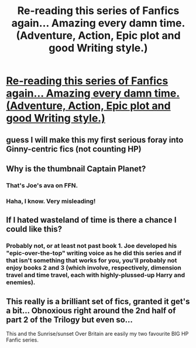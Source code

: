 #+TITLE: Re-reading this series of Fanfics again... Amazing every damn time. (Adventure, Action, Epic plot and good Writing style.)

* [[http://www.fanfiction.net/s/3994212/1/Harry-Potter-and-the-Sword-of-the-Hero][Re-reading this series of Fanfics again... Amazing every damn time. (Adventure, Action, Epic plot and good Writing style.)]]
:PROPERTIES:
:Author: splader
:Score: 6
:DateUnix: 1376302458.0
:DateShort: 2013-Aug-12
:END:

** guess I will make this my first serious foray into Ginny-centric fics (not counting HP)
:PROPERTIES:
:Author: flupo42
:Score: 1
:DateUnix: 1376309864.0
:DateShort: 2013-Aug-12
:END:


** Why is the thumbnail Captain Planet?
:PROPERTIES:
:Author: BananaNutWhut
:Score: 1
:DateUnix: 1376314467.0
:DateShort: 2013-Aug-12
:END:

*** That's Joe's ava on FFN.
:PROPERTIES:
:Author: __Pers
:Score: 2
:DateUnix: 1376314522.0
:DateShort: 2013-Aug-12
:END:


*** Haha, I know. Very misleading!
:PROPERTIES:
:Author: bronzewombat
:Score: 1
:DateUnix: 1376318671.0
:DateShort: 2013-Aug-12
:END:


** If I hated wasteland of time is there a chance I could like this?
:PROPERTIES:
:Author: flame7926
:Score: 1
:DateUnix: 1376349101.0
:DateShort: 2013-Aug-13
:END:

*** Probably not, or at least not past book 1. Joe developed his "epic-over-the-top" writing voice as he did this series and if that isn't something that works for you, you'll probably not enjoy books 2 and 3 (which involve, respectively, dimension travel and time travel, each with highly-plussed-up Harry and enemies).
:PROPERTIES:
:Author: __Pers
:Score: 2
:DateUnix: 1376353404.0
:DateShort: 2013-Aug-13
:END:


** This really is a brilliant set of fics, granted it get's a bit... Obnoxious right around the 2nd half of part 2 of the Trilogy but even so...

This and the Sunrise/sunset Over Britain are easily my two favourite BIG HP Fanfic series.
:PROPERTIES:
:Author: Firestorm2408
:Score: 1
:DateUnix: 1376643500.0
:DateShort: 2013-Aug-16
:END:
